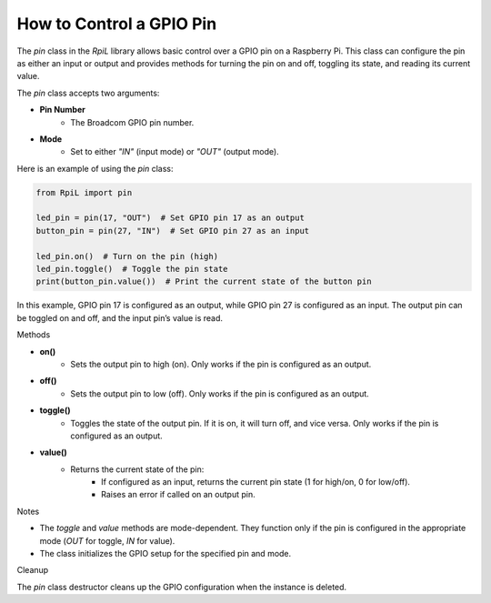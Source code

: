 How to Control a GPIO Pin
==========================

The `pin` class in the `RpiL` library allows basic control over a GPIO pin on a Raspberry Pi. This class can configure the pin as either an input or output and provides methods for turning the pin on and off, toggling its state, and reading its current value.

The `pin` class accepts two arguments:

* **Pin Number**
    * The Broadcom GPIO pin number.
* **Mode**
    * Set to either `"IN"` (input mode) or `"OUT"` (output mode).

Here is an example of using the `pin` class:

.. code-block:: Python

    from RpiL import pin

    led_pin = pin(17, "OUT")  # Set GPIO pin 17 as an output
    button_pin = pin(27, "IN")  # Set GPIO pin 27 as an input

    led_pin.on()  # Turn on the pin (high)
    led_pin.toggle()  # Toggle the pin state
    print(button_pin.value())  # Print the current state of the button pin

In this example, GPIO pin 17 is configured as an output, while GPIO pin 27 is configured as an input. The output pin can be toggled on and off, and the input pin’s value is read.

Methods

* **on()**
    * Sets the output pin to high (on). Only works if the pin is configured as an output.

* **off()**
    * Sets the output pin to low (off). Only works if the pin is configured as an output.

* **toggle()**
    * Toggles the state of the output pin. If it is on, it will turn off, and vice versa. Only works if the pin is configured as an output.

* **value()**
    * Returns the current state of the pin:
        - If configured as an input, returns the current pin state (1 for high/on, 0 for low/off).
        - Raises an error if called on an output pin.

Notes

* The `toggle` and `value` methods are mode-dependent. They function only if the pin is configured in the appropriate mode (`OUT` for toggle, `IN` for value).
* The class initializes the GPIO setup for the specified pin and mode.

Cleanup

The `pin` class destructor cleans up the GPIO configuration when the instance is deleted.
